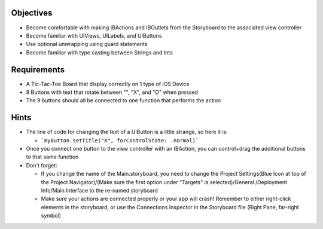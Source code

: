 Objectives
----------

- Become comfortable with making IBActions and IBOutlets from the Storyboard to the associated view controller
- Become familiar with UIViews, UILabels, and UIButtons
- Use optional unwrapping using guard statements
- Become familiar with type casting between Strings and Ints

Requirements
------------

- A Tic-Tac-Toe Board that display correctly on 1 type of iOS Device
- 9 Buttons with text that rotate between "", "X", and "O" when pressed
- The 9 buttons should all be connected to one function that performs the action

Hints
-----

- The line of code for changing the text of a UIButton is a little strange, so here it is:

  - ```myButton.setTitle("X", forControlState: .normal)```
  
- Once you connect one button to the view controller with an IBAction, you can control+drag the additional buttons to that same function
- Don't forget:

  - If you change the name of the Main.storyboard, you need to change the Project Settings(Blue Icon at top of the Project Navigator)/(Make sure the first option under "Targets" is selected)/General /Deployment Info/Main Interface to the re-named storyboard
  - Make sure your actions are connected properly or your app will crash! Remember to either right-click elements in the storyboard, or use the Connections Inspector in the Storyboard file (Right Pane, far-right symbol)
